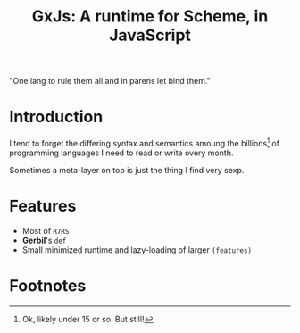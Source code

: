 #+TITLE: GxJs: A runtime for Scheme, in JavaScript

"One lang to rule them all and in parens let bind them."

* Introduction

I tend to forget the differing syntax and semantics amoung the billions[fn:1] of
programming languages I need to read or write overy month.

Sometimes a meta-layer on top is just the thing I find very sexp.

* Features

 - Most of ~R7RS~
 - *Gerbil*'s ~def~
 - Small minimized runtime and lazy-loading of larger ~(features)~


* Footnotes

[fn:1] Ok, likely under 15 or so. But still!
